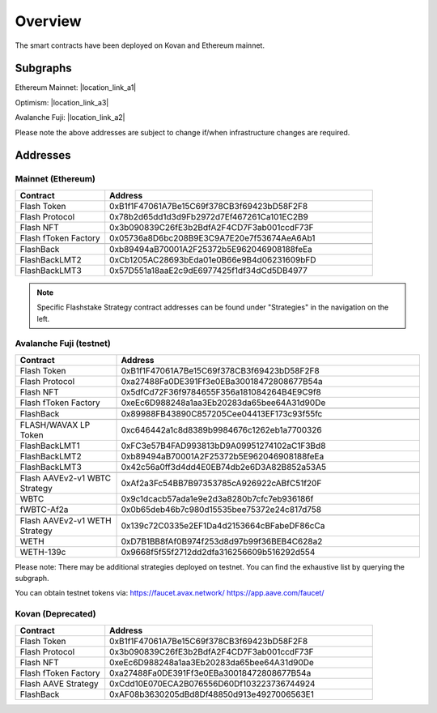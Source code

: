 Overview
===============

The smart contracts have been deployed on Kovan and Ethereum mainnet.

Subgraphs
-----------
Ethereum Mainnet: |location_link_a1|

Optimism: |location_link_a3|

Avalanche Fuji: |location_link_a2|


Please note the above addresses are subject to change if/when infrastructure changes are required.

.. |location_link_a1| raw:: html

   <a href="https://thegraph.com/hosted-service/subgraph/blockzerolabs/flashstake-subgraph" target="_blank">here</a>

.. |location_link_a2| raw:: html

   <a href="https://thegraph.com/hosted-service/subgraph/blockzerolabs/flashstake-subgraph-fuji" target="_blank">here</a>

.. |location_link_a3| raw:: html

   <a href="https://thegraph.com/hosted-service/subgraph/blockzerolabs/flashstake-subgraph-optimism" target="_blank">here</a>


Addresses
-----------

Mainnet (Ethereum)
^^^^^

.. csv-table::
   :header: "Contract", "Address"
   :widths: 10, 30

   "Flash Token", "0xB1f1F47061A7Be15C69f378CB3f69423bD58F2F8"
   "Flash Protocol", "0x78b2d65dd1d3d9Fb2972d7Ef467261Ca101EC2B9"
   "Flash NFT", "0x3b090839C26fE3b2BdfA2F4CD7F3ab001ccdF73F"
   "Flash fToken Factory", "0x05736a8D6bc208B9E3C9A7E20e7f53674AeA6Ab1"

   "FlashBack", "0xb89494aB70001A2F25372b5E962046908188feEa"
   "FlashBackLMT2", "0xCb1205AC28693bEda01e0B66e9B4d06231609bFD"
   "FlashBackLMT3", "0x57D551a18aaE2c9dE6977425f1df34dCd5DB4977"

.. note::
    Specific Flashstake Strategy contract addresses can be found under "Strategies" in the navigation on the left.


Avalanche Fuji (testnet)
^^^^^

.. csv-table::
   :header: "Contract", "Address"
   :widths: 10, 30

   "Flash Token", "0xB1f1F47061A7Be15C69f378CB3f69423bD58F2F8"
   "Flash Protocol", "0xa27488Fa0DE391Ff3e0EBa30018472808677B54a"
   "Flash NFT", "0x5dfCd72F36f9784655F356a181084264B4E9C9f8"
   "Flash fToken Factory", "0xeEc6D988248a1aa3Eb20283da65bee64A31d90De"

   "FlashBack", "0x89988FB43890C857205Cee04413EF173c93f55fc"

   "FLASH/WAVAX LP Token", "0xc646442a1c8d8389b9984676c1262eb1a7700326"
   "FlashBackLMT1", "0xFC3e57B4FAD993813bD9A09951274102aC1F3Bd8"
   "FlashBackLMT2", "0xb89494aB70001A2F25372b5E962046908188feEa"
   "FlashBackLMT3", "0x42c56a0ff3d4dd4E0EB74db2e6D3A82B852a53A5"

   "Flash AAVEv2-v1 WBTC Strategy", "0xAf2a3Fc54BB7B97353785cA926922cABfC51f20F"
   "WBTC", "0x9c1dcacb57ada1e9e2d3a8280b7cfc7eb936186f"
   "fWBTC-Af2a", "0x0b65deb46b7c980d15535bee75372e24c817d758"

   "Flash AAVEv2-v1 WETH Strategy", "0x139c72C0335e2EF1Da4d2153664cBFabeDF86cCa"
   "WETH", "0xD7B1BB8fAf0B974f253d8d97b99f36BEB4C628a2"
   "WETH-139c", "0x9668f5f55f2712dd2dfa316256609b516292d554"

Please note: There may be additional strategies deployed on testnet. You can find the exhaustive list by querying the subgraph.

You can obtain testnet tokens via:
https://faucet.avax.network/
https://app.aave.com/faucet/

Kovan (Deprecated)
^^^^^

.. csv-table::
   :header: "Contract", "Address"
   :widths: 10, 30


   "Flash Token", "0xB1f1F47061A7Be15C69f378CB3f69423bD58F2F8"
   "Flash Protocol", "0x3b090839C26fE3b2BdfA2F4CD7F3ab001ccdF73F"
   "Flash NFT", "0xeEc6D988248a1aa3Eb20283da65bee64A31d90De"
   "Flash fToken Factory", "0xa27488Fa0DE391Ff3e0EBa30018472808677B54a"
   "Flash AAVE Strategy", "0xCdd10E070ECA2B076556D60Df103223736744924"
   "FlashBack", "0xAF08b3630205dBd8Df48850d913e4927006563E1"




